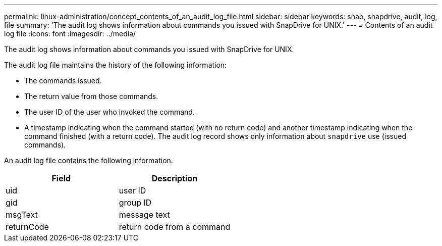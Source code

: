 ---
permalink: linux-administration/concept_contents_of_an_audit_log_file.html
sidebar: sidebar
keywords: snap, snapdrive, audit, log, file
summary: 'The audit log shows information about commands you issued with SnapDrive for UNIX.'
---
= Contents of an audit log file
:icons: font
:imagesdir: ../media/

[.lead]
The audit log shows information about commands you issued with SnapDrive for UNIX.

The audit log file maintains the history of the following information:

* The commands issued.
* The return value from those commands.
* The user ID of the user who invoked the command.
* A timestamp indicating when the command started (with no return code) and another timestamp indicating when the command finished (with a return code). The audit log record shows only information about `snapdrive` use (issued commands).

An audit log file contains the following information.

[options="header"]
|===
| Field| Description
a|
uid
a|
user ID
a|
gid
a|
group ID
a|
msgText
a|
message text
a|
returnCode
a|
return code from a command
|===

